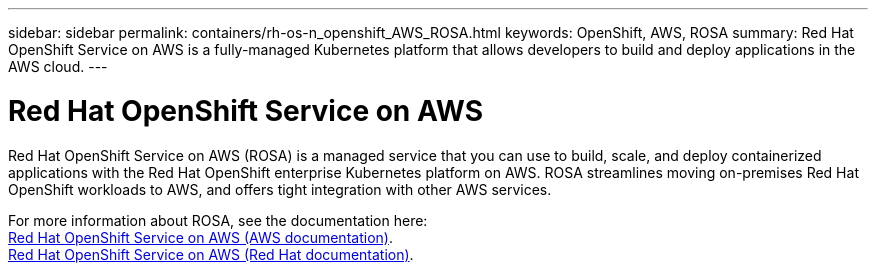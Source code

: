 ---
sidebar: sidebar
permalink: containers/rh-os-n_openshift_AWS_ROSA.html
keywords: OpenShift, AWS, ROSA
summary: Red Hat OpenShift Service on AWS is a fully-managed Kubernetes platform that allows developers to build and deploy applications in the AWS cloud.
---

= Red Hat OpenShift Service on AWS
:hardbreaks:
:nofooter:
:icons: font
:linkattrs:
:imagesdir: ../media/


[.lead]
Red Hat OpenShift Service on AWS (ROSA) is a managed service that you can use to build, scale, and deploy containerized applications with the Red Hat OpenShift enterprise Kubernetes platform on AWS. ROSA streamlines moving on-premises Red Hat OpenShift workloads to AWS, and offers tight integration with other AWS services.

For more information about ROSA, see the documentation here:
link:https://docs.aws.amazon.com/rosa/latest/userguide/what-is-rosa.html[Red Hat OpenShift Service on AWS (AWS documentation)].
link:https://docs.openshift.com/rosa/rosa_architecture/rosa-understanding.html[Red Hat OpenShift Service on AWS (Red Hat documentation)].
